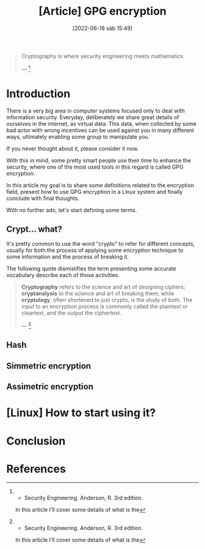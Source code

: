 :PROPERTIES:
:ID:       379d7da1-13cf-490a-8015-8de58be3fd59
:END:
#+title: [Article] GPG encryption
#+date: [2022-06-18 sáb 15:49]

#+begin_quote
  Cryptography is where security engineering meets mathematics.

  --- [1]
#+end_quote

* Introduction

There is a very big area in computer systems focused only to deal with
information security. Everyday, deliberately we share great details of ourselves
in the internet, as virtual data. This data, when collected by some bad actor
with wrong incentives can be used against you in many different ways, ultimately
enabling some group to manipulate you.

If you never thought about it, please consider it now.

With this in mind, some pretty smart people use their time to enhance the
security, where one of the most used tools in this regard is called GPG
encryption.

In this article my goal is to share some definitions related to the encryption
field, present how to use GPG encryption in a Linux system and finally conclude
with final thoughts.

With no further ado, let's start defining some terms.

** Crypt... what?

It's pretty common to use the word "crypto" to refer for different concepts,
usually for both the process of applying some encryption technique to some
information and the process of breaking it.

The following quote dismistifies the term presenting some accurate vocabulary
describe each of those activities.

#+begin_quote
  *Cryptography* refers to the science and art of designing ciphers;
  *cryptanalysis* to the science and art of breaking them; while *cryptology*,
  often shortened to just crypto, is the study of both. The input to an
  encryption process is commonly called the plaintext or cleartext, and the
  output the ciphertext.

  --- [1]
#+end_quote
   
** Hash

** Simmetric encryption

** Assimetric encryption

* [Linux] How to start using it?

* Conclusion

* References

[1] - Security Engineering. Anderson, R. 3rd edition.
  
In this article I'll cover some details of what is the 
